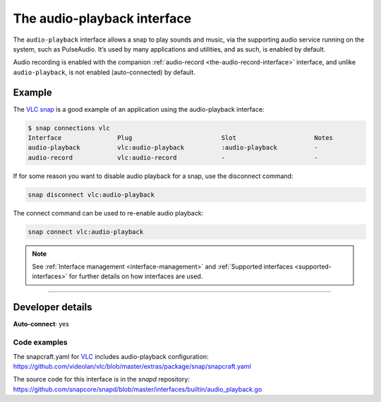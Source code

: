 .. 13089.md

.. _the-audio-playback-interface:

The audio-playback interface
============================

The ``audio-playback`` interface allows a snap to play sounds and music, via the supporting audio service running on the system, such as PulseAudio. It’s used by many applications and utilities, and as such, is enabled by default.

Audio recording is enabled with the companion :ref:`audio-record <the-audio-record-interface>` interface, and unlike ``audio-playback``, is not enabled (auto-connected) by default.


.. _the-audio-playback-interface-heading--example:

Example
-------

The `VLC snap`_ is a good example of an application using the audio-playback interface:

.. code:: bash

   $ snap connections vlc
   Interface               Plug                        Slot                     Notes
   audio-playback          vlc:audio-playback          :audio-playback          -
   audio-record            vlc:audio-record            -                        -

If for some reason you want to disable audio playback for a snap, use the disconnect command:

.. code:: bash

   snap disconnect vlc:audio-playback

The connect command can be used to re-enable audio playback:

.. code:: bash

   snap connect vlc:audio-playback

.. note::


          See :ref:`Interface management <interface-management>` and :ref:`Supported interfaces <supported-interfaces>` for further details on how interfaces are used.

--------------


.. _the-audio-playback-interface-heading--dev-details:

Developer details
-----------------

**Auto-connect**: yes


.. _the-audio-playback-interface-heading-code:

Code examples
~~~~~~~~~~~~~

The snapcraft.yaml for VLC_ includes audio-playback configuration: `https://github.com/videolan/vlc/blob/master/extras/package/snap/snapcraft.yaml <https://github.com/videolan/vlc/blob/75bca603749d8bfb7048a84ea811cbdb19447596/extras/package/snap/snapcraft.yaml#L36>`__

The source code for this interface is in the *snapd* repository: https://github.com/snapcore/snapd/blob/master/interfaces/builtin/audio_playback.go

.. _`VLC snap`: https://snapcraft.io/vlc
.. _VLC: https://github.com/videolan/vlc
